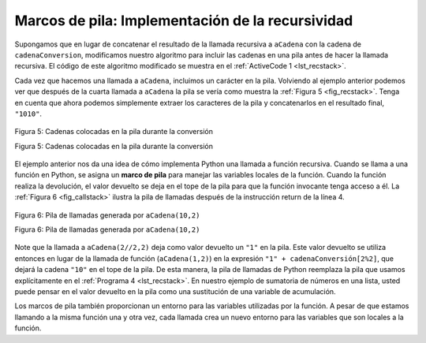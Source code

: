 ..  Copyright (C)  Brad Miller, David Ranum
    This work is licensed under the Creative Commons Attribution-NonCommercial-ShareAlike 4.0 International License. To view a copy of this license, visit http://creativecommons.org/licenses/by-nc-sa/4.0/.


Marcos de pila: Implementación de la recursividad
---------------------------------------------------

Supongamos que en lugar de concatenar el resultado de la llamada recursiva a ``aCadena`` con la cadena de ``cadenaConversion``, modificamos nuestro algoritmo para incluir las cadenas en una pila antes de hacer la llamada recursiva. El código de este algoritmo modificado se muestra en el :ref:`ActiveCode 1 <lst_recstack>`.

.. Suppose that instead of concatenating the result of the recursive call to ``toStr`` with the string from ``convertString``, we modified our algorithm to push the strings onto a stack prior to making the recursive call. The code for this modified algorithm is shown in :ref:`ActiveCode 1 <lst_recstack>`.


.. activecode:: lst_recstack
    :caption: Conversión de un entero a una cadena usando una pila
    :nocodelens:

    from pythoned.basicas.pila import Pila

    pilaResultados = Pila()

    def aCadena(n,base):
        cadenaConversion = "0123456789ABCDEF"
        while n > 0:
            if n < base:
                pilaResultados.incluir(cadenaConversion[n])
            else:
                pilaResultados.incluir(cadenaConversion[n % base])
            n = n // base
        resultado = ""
        while not pilaResultados.estaVacia():
            resultado = resultado + str(pilaResultados.extraer())
        return resultado

    print(aCadena(1453,16))

Cada vez que hacemos una llamada a ``aCadena``, incluimos un carácter en la pila. Volviendo al ejemplo anterior podemos ver que después de la cuarta llamada a ``aCadena`` la pila se vería como muestra la  :ref:`Figura 5 <fig_recstack>`. Tenga en cuenta que ahora podemos simplemente extraer los caracteres de la pila y concatenarlos en el resultado final, ``"1010"``.

.. Each time we make a call to ``toStr``, we push a character on the stack. Returning to the previous example we can see that after the fourth call to ``toStr`` the stack would look like :ref:`Figure 5 <fig_recstack>`. Notice that now we can simply pop the characters off the stack and concatenate them into the final result, ``"1010"``.

.. _fig_recstack:

.. figure:: Figures/recstack.png
   :align: center

   Figura 5: Cadenas colocadas en la pila durante la conversión

   Figura 5: Cadenas colocadas en la pila durante la conversión

El ejemplo anterior nos da una idea de cómo implementa Python una llamada a función recursiva. Cuando se llama a una función en Python, se asigna un **marco de pila** para manejar las variables locales de la función. Cuando la función realiza la devolución, el valor devuelto se deja en el tope de la pila para que la función invocante tenga acceso a él. La :ref:`Figura 6 <fig_callstack>` ilustra la pila de llamadas después de la instrucción return de la línea 4.

.. The previous example gives us some insight into how Python implements a recursive function call. When a function is called in Python, a **stack frame** is allocated to handle the local variables of the function. When the function returns, the return value is left on top of the stack for the calling function to access. :ref:`Figure 6 <fig_callstack>` illustrates the call stack after the return statement on line 4.

.. _fig_callstack:

.. figure:: Figures/newcallstack.png
   :align: center

   Figura 6: Pila de llamadas generada por ``aCadena(10,2)``

   Figura 6: Pila de llamadas generada por ``aCadena(10,2)``

Note que la llamada a ``aCadena(2//2,2)`` deja como valor devuelto un ``"1"`` en la pila. Este valor devuelto se utiliza entonces en lugar de la llamada de función (``aCadena(1,2)``) en la expresión ``"1" + cadenaConversión[2%2]``, que dejará la cadena ``"10"`` en el tope de la pila. De esta manera, la pila de llamadas de Python reemplaza la pila que usamos explícitamente en el :ref:`Programa 4 <lst_recstack>`. En nuestro ejemplo de sumatoria de números en una lista, usted puede pensar en el valor devuelto en la pila como una sustitución de una variable de acumulación.

.. Notice that the call to ``toStr(2//2,2)`` leaves a return value of ``"1"`` on the stack. This return value is then used in place of the function call (``toStr(1,2)``) in the expression ``"1" + cadenaConversion[2%2]``, which will leave the string ``"10"`` on the top of the stack. In this way, the Python call stack takes the place of the stack we used explicitly in :ref:`Listing 4 <lst_recstack>`. In our list summing example, you can think of the return value on the stack taking the place of an accumulator variable.

Los marcos de pila también proporcionan un entorno para las variables utilizadas por la función. A pesar de que estamos llamando a la misma función una y otra vez, cada llamada crea un nuevo entorno para las variables que son locales a la función.

.. The stack frames also provide a scope for the variables used by the function. Even though we are calling the same function over and over, each call creates a new scope for the variables that are local to the function.
